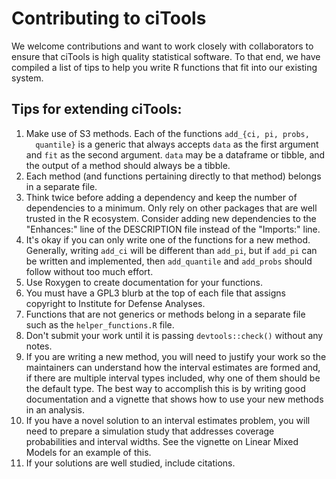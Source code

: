 * Contributing to ciTools
  We welcome contributions and want to work closely with collaborators
  to ensure that ciTools is high quality statistical software. To that
  end, we have compiled a list of tips to help you write R functions
  that fit into our existing system.


** Tips for extending ciTools:
1. Make use of S3 methods. Each of the functions =add_{ci, pi, probs,
   quantile}= is a generic that always accepts =data= as the first
   argument and =fit= as the second argument. =data= may be a dataframe
   or tibble, and the output of a method should always be a tibble.
1. Each method (and functions pertaining directly to that method)
   belongs in a separate file.
1. Think twice before adding a dependency and keep the number of
   dependencies to a minimum. Only rely on other packages that are
   well trusted in the R ecosystem. Consider adding new dependencies
   to the "Enhances:" line of the DESCRIPTION file instead of the
   "Imports:" line.
1. It's okay if you can only write one of the functions for a new
   method. Generally, writing =add_ci= will be different than =add_pi=,
   but if =add_pi= can be written and implemented, then =add_quantile= and
   =add_probs= should follow without too much effort.
1. Use Roxygen to create documentation for your functions.
1. You must have a GPL3 blurb at the top of each file that assigns
   copyright to Institute for Defense Analyses.
1. Functions that are not generics or methods belong in a separate
   file such as the =helper_functions.R= file.
1. Don't submit your work until it is passing =devtools::check()=
   without any notes.
1. If you are writing a new method, you will need to justify your work
   so the maintainers can understand how the interval estimates are
   formed and, if there are multiple interval types included, why one
   of them should be the default type. The best way to accomplish this
   is by writing good documentation and a vignette that shows how to
   use your new methods in an analysis. 
1. If you have a novel solution to an interval estimates problem, you
   will need to prepare a simulation study that addresses coverage
   probabilities and interval widths. See the vignette on Linear Mixed
   Models for an example of this.
1. If your solutions are well studied, include citations.
